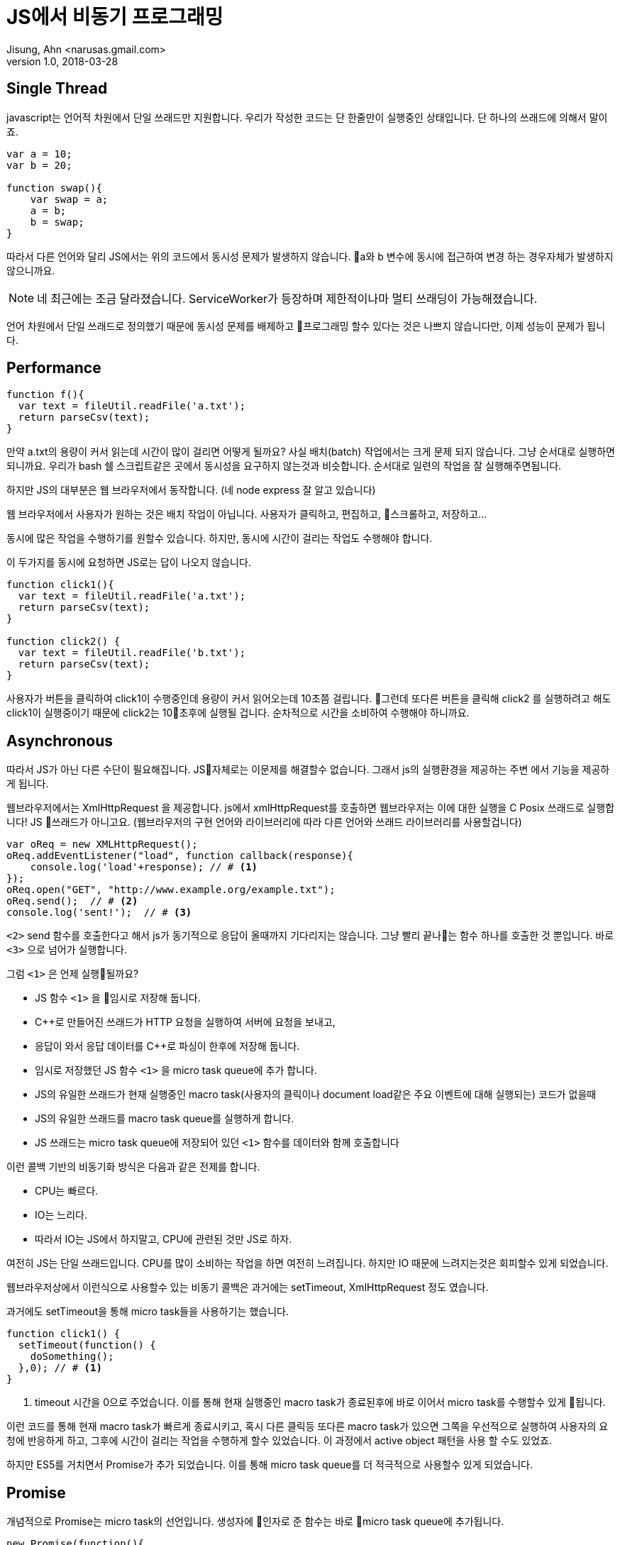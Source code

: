 = JS에서 비동기 프로그래밍
Jisung, Ahn <narusas.gmail.com>
v1.0, 2018-03-28
:showtitle:
:page-navtitle: JS에서 비동기 프로그래밍
:page-description: JS에서 비동기 프로그래밍에 대해 이야기합니다. 
:page-root: ../../../


== Single Thread
javascript는 언어적 차원에서 단일 쓰래드만 지원합니다. 우리가 작성한 코드는 단 한줄만이 실행중인 상태입니다.  단 하나의 쓰래드에 의해서 말이죠. 

[source,javascript]
----
var a = 10;
var b = 20;

function swap(){
    var swap = a;
    a = b;    
    b = swap;
}
----

따라서 다른 언어와 달리 JS에서는 위의 코드에서 동시성 문제가 발생하지 않습니다. a와 b 변수에 동시에 접근하여 변경 하는 경우자체가 발생하지 않으니까요. 

NOTE: 네 최근에는 조금 달라졌습니다. ServiceWorker가 등장하며 제한적이나마 멀티 쓰래딩이 가능해졌습니다. 

언어 차원에서 단일 쓰래드로 정의했기 때문에 동시성 문제를 배제하고 프로그래밍 할수 있다는 것은 나쁘지 않습니다만, 이제 성능이 문제가 됩니다. 


== Performance
[source, javascript]
----
function f(){
  var text = fileUtil.readFile('a.txt');
  return parseCsv(text);
}
----

만약 a.txt의 용량이 커서 읽는데 시간이 많이 걸리면 어떻게 될까요? 사실 배치(batch) 작업에서는 크게 문제 되지 않습니다. 그냥 순서대로 실행하면 되니까요. 우리가 bash 쉘 스크립트같은 곳에서 동시성을 요구하지 않는것과 비슷합니다. 순서대로 일련의 작업을 잘 실행해주면됩니다. 

하지만 JS의 대부분은 웹 브라우저에서 동작합니다. (네 node express  잘 알고 있습니다)

웹 브라우저에서 사용자가 원하는 것은 배치 작업이 아닙니다. 사용자가 클릭하고, 편집하고, 스크롤하고, 저장하고...

동시에 많은 작업을 수행하기를 원할수 있습니다.  하지만, 동시에 시간이 걸리는 작업도 수행해야 합니다. 

이 두가지를 동시에 요청하면 JS로는 답이 나오지 않습니다.  

[source, javascript]
----
function click1(){
  var text = fileUtil.readFile('a.txt');
  return parseCsv(text);
}

function click2() {
  var text = fileUtil.readFile('b.txt');
  return parseCsv(text);
}
----

사용자가 버튼을 클릭하여 click1이 수행중인데 용량이 커서 읽어오는데 10초쯤 걸립니다. 그런데 또다른 버튼을 클릭해 click2 를 실행하려고 해도 click1이 실행중이기 때문에 click2는 10초후에 실행될 겁니다. 
순차적으로 시간을 소비하여 수행해야 하니까요. 


== Asynchronous

따라서 JS가 아닌 다른 수단이 필요해집니다.  JS자체로는 이문제를 해결할수 없습니다. 그래서 js의 실행환경을 제공하는 주변 에서 기능을 제공하게 됩니다. 

웹브라우저에서는 XmlHttpRequest 을 제공합니다. js에서 xmlHttpRequest를 호출하면 웹브라우저는 이에 대한 실행을 C Posix 쓰래드로 실행합니다! JS 쓰래드가 아니고요. (웹브라우저의 구현 언어와 라이브러리에 따라 다른 언어와 쓰래드 라이브러리를 사용할겁니다)

[source, javascript]
----
var oReq = new XMLHttpRequest();
oReq.addEventListener("load", function callback(response){
    console.log('load'+response); // # <1>
});
oReq.open("GET", "http://www.example.org/example.txt");
oReq.send();  // # <2> 
console.log('sent!');  // # <3>
----
`<2>` send 함수를 호출한다고 해서 js가 동기적으로 응답이 올때까지 기다리지는 않습니다. 그냥 빨리 끝나는 함수 하나를 호출한 것 뿐입니다. 바로 `<3>` 으로 넘어가 실행합니다. 


그럼 `<1>` 은 언제 실행될까요?  

- JS 함수 `<1>` 을 임시로 저장해 둡니다. 
- C++로 만들어진 쓰래드가 HTTP 요청을 실행하여 서버에 요청을 보내고, 
- 응답이 와서 응답 데이터를 C++로 파싱이 한후에 저장해 둡니다. 
- 임시로 저장했던 JS 함수 `<1>` 을 micro task queue에 추가 합니다. 
- JS의 유일한 쓰래드가 현재 실행중인 macro task(사용자의 클릭이나 document load같은 주요 이벤트에 대해 실행되는) 코드가 없을때
- JS의 유일한 쓰래드를  macro task queue를 실행하게 합니다. 
- JS 쓰래드는 micro task queue에 저장되어 있던 `<1>` 함수를 데이터와 함께 호출합니다 

이런 콜백 기반의 비동기화 방식은 다음과 같은 전제를 합니다. 

* CPU는 빠르다.
* IO는 느리다. 
* 따라서 IO는 JS에서 하지말고, CPU에 관련된 것만 JS로 하자. 

여전히 JS는 단일 쓰래드입니다.  CPU를 많이 소비하는 작업을 하면 여전히 느려집니다. 
하지만 IO 때문에 느려지는것은 회피할수 있게 되었습니다.  

웹브라우저상에서 이런식으로 사용할수 있는 비동기 콜백은 과거에는 setTimeout, XmlHttpRequest 정도 였습니다. 

과거에도 setTimeout을 통해 micro task들을 사용하기는 했습니다.

[source, javascript]
----
function click1() {
  setTimeout(function() {
    doSomething();
  },0); // # <1>
}
----
<1> timeout 시간을 0으로 주었습니다. 이를 통해 현재 실행중인 macro task가 종료된후에 바로 이어서 micro task를 수행할수 있게 됩니다. 

이런 코드를 통해 현재 macro task가 빠르게 종료시키고, 혹시 다른 클릭등 또다른 macro task가 있으면 그쪽을 우선적으로 실행하여 사용자의 요청에 반응하게 하고, 그후에 시간이 걸리는 작업을 수행하게 할수 있었습니다. 이 과정에서  active object 패턴을 사용 할 수도 있었죠. 

하지만 ES5를 거치면서 Promise가 추가 되었습니다. 이를 통해 micro task queue를 더 적극적으로 사용할수 있게 되었습니다. 

== Promise
개념적으로 Promise는 micro task의 선언입니다. 생성자에 인자로 준 함수는 바로 micro task queue에 추가됩니다. 

[source, javascript]
----
new Promise(function(){
  console.log("Here");
});
console.log("Out here");
----

위의 코드를 실행시키면 다음처럼 실행됩니다. 

[source]
----
Out here # <1>
Here # <2>
----
<1> macro task에서 실행되었음 
<2> micro task에서 실행되었음

여기에서 아 그런가 보다 하고 넘어가기가 쉽습니다만..

만약 코드가 다음처럼 무한 루프에 빠진다면 micro task는 실행되지 않습니다. 

[source, javascript]
----
new Promise(function(){
  console.log("Here");
});
console.log("Out here");
let i=0;
for(true) {
  i = i+1;
}
----
[source]
----
Out here # <1>
----
<1> macro task에서 실행되었음 

왜냐하면 JS의 유일한 쓰래드가 유휴상태가 되지 않았기 때문에, macro task가 종료되지 않았기 때문에 micro task를 실행할 쓰래드가 없기 때문입니다. 

이처럼 micro task의 실행에 있어 대전제는 JS의 유일한 쓰래드가 실행하는 다른 JS 코드가 없어야 합니다. 

== Promise.then

Promise.then은 새롭게 micro task를 추가하는 명령입니다. 일종의 팩토리 메소드 같은 역활이랄까요. 

[source,javascript]
----
new Promise(resolve=>{
  resolve(10);
}).then(value=>{
  console.log(value);
}).catch(err=>{

});
----

Promise의 생성자에 넘긴 함수는 micro task에서 실행되어 다음에 실행될 함수를 지정합니다. 

* resolve 함수를 호출하면, then에 넘겨진 함수를 micro task에 추가합니다. 
* reject를 호출하면 catch에 넘겨진 함수를 micro task에 추가합니다. 

WARNING: 여기에서 중요한것은 다음에 어떤 함수를 호출할지는 오로지 resolve, reject를 호출할때만 결정된다는 것입니다. 만약 resolve, reject 두 함수중 아무것도 호출하지 않았다면 해당 Promise는 이상 상태(Pending)로 남게 됩니다. 

then에 넘긴 함수가 micro task queue를 통해 실행되고 그 결과로 promise를 반환할수 있습니다. 그럼 또 then을 반복할수 있습니다. 

[source,javascript]
----
new Promise( function(resolve, reject) {
  resolve(10);
}).then(value=>{
  return new Promise(function(resolve, reject) {
    resolve(value +10);
  });
}).then(nextValue => {
  console.log(nextValue);
})
.catch(err=>{

});
----

만약 then에 넘긴 함수가 promise를 반환하지 않고 값을 반환하면 어떻게 될까요? 

[source,javascript]
----
new Promise( function(resolve, reject) {
  resolve(10);
}).then(value=>{
  return value + 10;
}).then(nextValue => {
  console.log(nextValue);
})
.catch(err=>{

});
----

이렇게 호출하게 되면 promise는 리턴 받은 값을 단순히 전달만하는 task를 micro task에 추가합니다. 덕분에 그다음 then에서는 20을 받을수 있습니다. 


== Syncrhonized code to Promise? 

왜 이런 이상한 짓을 해야 할까요? 왜 그냥 함수 호출이면 될거 같은 동기적 코드를 저렇게 micro task로 만들어야 할까요?

원인은 동일합니다. JS가 단일 쓰래드만 지원하기 때문입니다. 

일련의 작업을 작은 task로 나누어서 하나의 쓰래드로 실행하는 것은 active object 패턴의 전형입니다. 
link:https://en.wikipedia.org/wiki/Active_object[Active Object]

일련의 작업을 promise에 넘길정도로 작은 task로 쪼개어 실행하는 것으로 JS Thread를 독점하지 않고, 중간에 사용자의 클릭이나 스크롤등의 macro task를 수행할수 있는 기회를 줄수 있습니다. 

이 일련의 작업이 IO를 사용하는 작업일수도 있고, CPU를 사용하는 작업일수도 있습니다. IO는 외부 환경의 지원을 받지만, CPU는 우리가 직접 나눠주어야 합니다. 

이런 작업 역시 Promise를 이용하여 코딩할수 있는 것입니다. 

뭐 물론 작업이 IO/CPU를 모두 그다지 사용하지 않을것 같다면 그냥 작성하면 됩니다. 

이런 작업을 나누는 기준이 되는것은 FPS입니다. 고급 애니메이션이 필요한 곳이라면 60 FPS, 아닌곳이라도 20 FPS 정도는 나올수 있게 하는게 좋습니다. 
물론 웹브라우저에서 애니메이션은 CSS로 하는게 당연시 되긴 합니다만..

우리에게 주어진 시간은 1000ms/60fps = 16.6ms  또는 1000ms/20fps = 50ms 정도 입니다. 이 시간안에 모든 JS코드가 동작해야 합니다. 

모든 JS 코드라는 것은 우리가 작성한 코드 말고도 vue, react등 프레임워크들도 포함 해야 합니다. 


== Sequence diagram
Prmise를 Sequence diagram으로 표현하면 다음과 같겠지만, 적당히만 보시기 바랍니다. 정확한 그림은 아니니까요. 

[plantuml]
....
participant "JS Main Loop"
participant "Your Code"
participant "function 1"
participant "callback 1"
participant "function 2"
participant "callback 2"
participant "Promise 1"
participant "Promise 2"
participant "Promise TaskQue"

"JS Main Loop" -> "Your Code"
activate "Your Code"

create "function 1"
"Your Code" -> "function 1": create
create "callback 1"
"Your Code" -> "callback 1": create
create "Promise 1"
"Your Code" -> "Promise 1": new with function 1, then callback 1

"Promise 1" -> "Promise TaskQue": add
"Your Code" -> "Your Code": do something

create "function 2"
"Your Code" -> "function 2": create
create "callback 2"
"Your Code" -> "callback 2": create
create "Promise 2"
"Your Code" -> "Promise 2": new with function 2, then callback 2

"Promise 2" -> "Promise TaskQue": add
"Your Code" -> "Your Code": do something
"JS Main Loop" <- "Your Code"
deactivate "Your Code"

...

"JS Main Loop" -> "Promise TaskQue": next promise
"JS Main Loop" <- "Promise 1": return
"JS Main Loop" -> "Promise 1": execute
"Promise 1" -> "function 1": execute
activate "function 1"
"Promise 1" <- "function 1": resolve
deactivate "function 1"
"Promise 1" -> "Promise 1": fulfilled

...

"JS Main Loop" -> "Promise TaskQue": next promise
"JS Main Loop" <- "Promise 2": return
"JS Main Loop" -> "Promise 2": execute

"Promise 2" -> "function 2": execute
activate "function 2"
"Promise 2" <- "function 2": resolve
deactivate "function 2"
"Promise 2" -> "Promise 2": fulfilled

"JS Main Loop" -> "callback 1": execute
"JS Main Loop" -> "callback 2": execute
....



